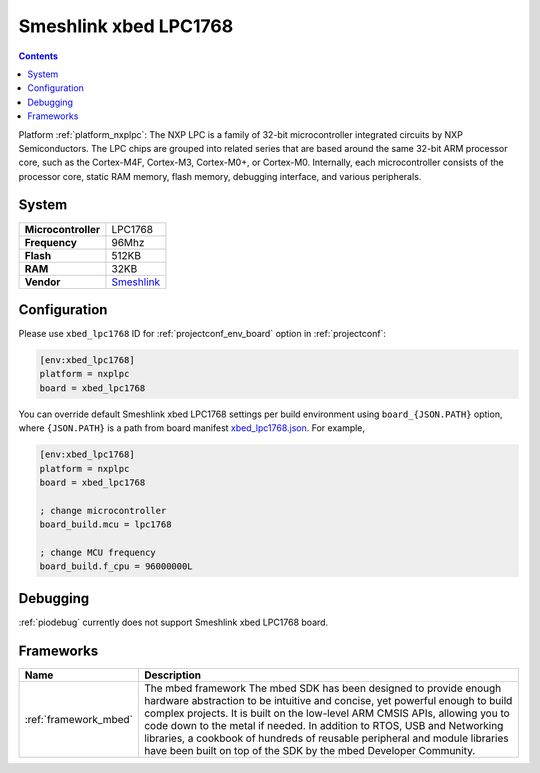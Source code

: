 ..  Copyright (c) 2014-present PlatformIO <contact@platformio.org>
    Licensed under the Apache License, Version 2.0 (the "License");
    you may not use this file except in compliance with the License.
    You may obtain a copy of the License at
       http://www.apache.org/licenses/LICENSE-2.0
    Unless required by applicable law or agreed to in writing, software
    distributed under the License is distributed on an "AS IS" BASIS,
    WITHOUT WARRANTIES OR CONDITIONS OF ANY KIND, either express or implied.
    See the License for the specific language governing permissions and
    limitations under the License.

.. _board_nxplpc_xbed_lpc1768:

Smeshlink xbed LPC1768
======================

.. contents::

Platform :ref:`platform_nxplpc`: The NXP LPC is a family of 32-bit microcontroller integrated circuits by NXP Semiconductors. The LPC chips are grouped into related series that are based around the same 32-bit ARM processor core, such as the Cortex-M4F, Cortex-M3, Cortex-M0+, or Cortex-M0. Internally, each microcontroller consists of the processor core, static RAM memory, flash memory, debugging interface, and various peripherals.

System
------

.. list-table::

  * - **Microcontroller**
    - LPC1768
  * - **Frequency**
    - 96Mhz
  * - **Flash**
    - 512KB
  * - **RAM**
    - 32KB
  * - **Vendor**
    - `Smeshlink <https://developer.mbed.org/platforms/xbed-LPC1768/?utm_source=platformio&utm_medium=docs>`__


Configuration
-------------

Please use ``xbed_lpc1768`` ID for :ref:`projectconf_env_board` option in :ref:`projectconf`:

.. code-block:: ini

  [env:xbed_lpc1768]
  platform = nxplpc
  board = xbed_lpc1768

You can override default Smeshlink xbed LPC1768 settings per build environment using
``board_{JSON.PATH}`` option, where ``{JSON.PATH}`` is a path from
board manifest `xbed_lpc1768.json <https://github.com/platformio/platform-nxplpc/blob/master/boards/xbed_lpc1768.json>`_. For example,

.. code-block:: ini

  [env:xbed_lpc1768]
  platform = nxplpc
  board = xbed_lpc1768

  ; change microcontroller
  board_build.mcu = lpc1768

  ; change MCU frequency
  board_build.f_cpu = 96000000L

Debugging
---------
:ref:`piodebug` currently does not support Smeshlink xbed LPC1768 board.

Frameworks
----------
.. list-table::
    :header-rows:  1

    * - Name
      - Description

    * - :ref:`framework_mbed`
      - The mbed framework The mbed SDK has been designed to provide enough hardware abstraction to be intuitive and concise, yet powerful enough to build complex projects. It is built on the low-level ARM CMSIS APIs, allowing you to code down to the metal if needed. In addition to RTOS, USB and Networking libraries, a cookbook of hundreds of reusable peripheral and module libraries have been built on top of the SDK by the mbed Developer Community.